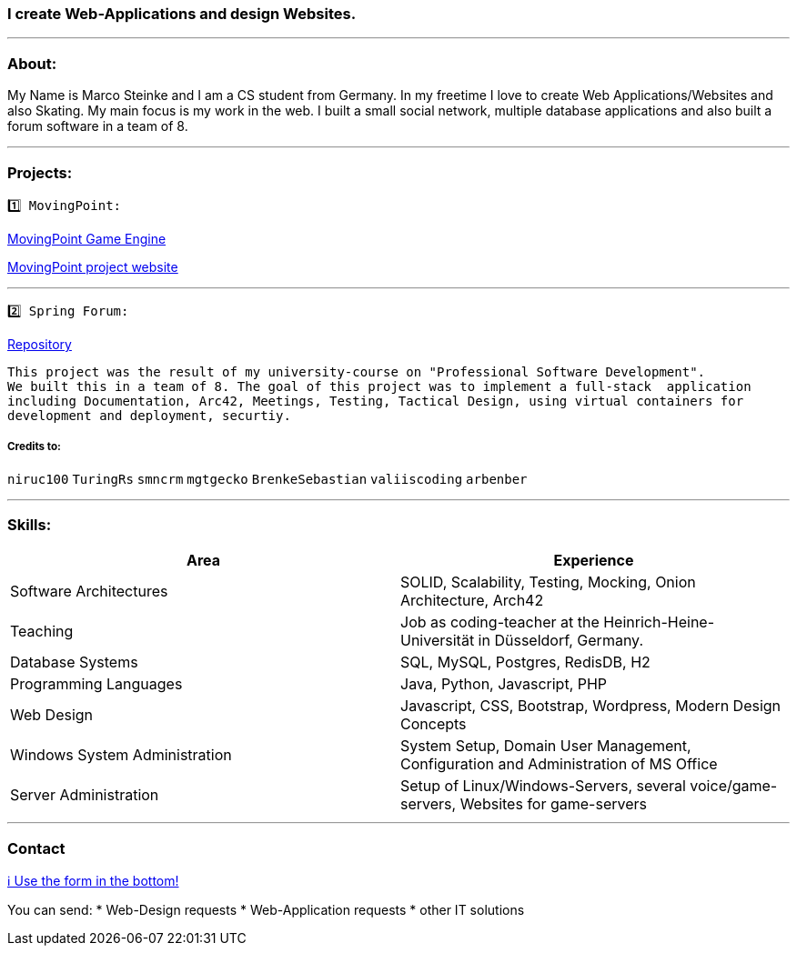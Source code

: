 ### I create Web-Applications and design Websites.

---

### About:
My Name is Marco Steinke and I am a CS student from Germany. In my freetime I love to create Web Applications/Websites and also Skating.
My main focus is my work in the web. I built a small social network, multiple database applications and also built a forum software in a team of 8.

---

### Projects:
 
 1️⃣ MovingPoint:

https://www.github.com/maste150hhu/MovingPoint[MovingPoint Game Engine]

http://www.movingpoint.net/[MovingPoint project website]

---

 2️⃣ Spring Forum:
 
https://github.com/maste150hhu/Spring-Boot-Forum-Application[Repository]
 
 This project was the result of my university-course on "Professional Software Development". 
 We built this in a team of 8. The goal of this project was to implement a full-stack  application 
 including Documentation, Arc42, Meetings, Testing, Tactical Design, using virtual containers for 
 development and deployment, securtiy.

##### Credits to:
`niruc100` `TuringRs` `smncrm` `mgtgecko`
`BrenkeSebastian` `valiiscoding` `arbenber`

--- 

### Skills:

[%header,cols=2*] 
|===
|Area
|Experience

|Software Architectures
|SOLID, Scalability, Testing, Mocking, Onion Architecture, Arch42

|Teaching
|Job as coding-teacher at the Heinrich-Heine-Universität in Düsseldorf, Germany.

|Database Systems
|SQL, MySQL, Postgres, RedisDB, H2

|Programming Languages
|Java, Python, Javascript, PHP

|Web Design
|Javascript, CSS, Bootstrap, Wordpress, Modern Design Concepts

|Windows System Administration
|System Setup, Domain User Management, Configuration and Administration of MS Office

|Server Administration
|Setup of Linux/Windows-Servers, several voice/game-servers, Websites for game-servers
|===

---

### Contact

https://www.bestofcode.net[ℹ Use the form in the bottom!]

You can send:
* Web-Design requests
* Web-Application requests
* other IT solutions
